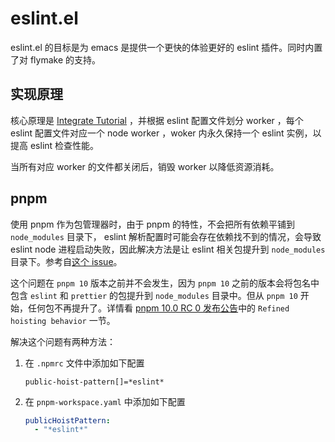 * eslint.el

eslint.el 的目标是为 emacs 是提供一个更快的体验更好的 eslint 插件。同时内置了对 flymake 的支持。

** 实现原理
核心原理是 [[https://eslint.org/docs/latest/integrate/integration-tutorial][Integrate Tutorial]] ，并根据 eslint 配置文件划分 worker ，每个 eslint 配置文件对应一个
node worker ，woker 内永久保持一个 eslint 实例，以提高 eslint 检查性能。

当所有对应 worker 的文件都关闭后，销毁 worker 以降低资源消耗。

** pnpm
使用 pnpm 作为包管理器时，由于 pnpm 的特性，不会把所有依赖平铺到 =node_modules= 目录下， eslint
解析配置时可能会存在依赖找不到的情况，会导致 eslint node 进程启动失败，因此解决方法是让 eslint
相关包提升到 =node_modules= 目录下。参考自[[https://github.com/pnpm/pnpm/issues/8878#issuecomment-2546442011][这个 issue]]。

这个问题在 =pnpm 10= 版本之前并不会发生，因为 =pnpm 10= 之前的版本会将包名中包含 =eslint= 和
=prettier= 的包提升到 =node_modules= 目录中。但从 =pnpm 10= 开始，任何包不再提升了。详情看
[[https://github.com/pnpm/pnpm/releases/tag/v10.0.0-rc.0][pnpm 10.0 RC 0 发布公告]]中的 =Refined hoisting behavior= 一节。

解决这个问题有两种方法：
1. 在 =.npmrc= 文件中添加如下配置
   #+begin_src conf-npmrc
     public-hoist-pattern[]=*eslint*
   #+end_src
2. 在 =pnpm-workspace.yaml= 中添加如下配置
   #+begin_src yaml
     publicHoistPattern:
       - "*eslint*"
   #+end_src
